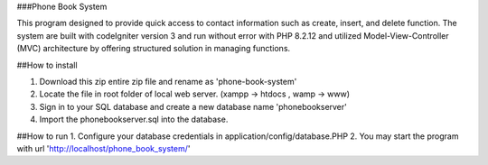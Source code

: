 ###Phone Book System

This program designed to provide quick access to contact information such as create, insert, and delete function. The system are built with codeIgniter version 3 and run without error with PHP 8.2.12 and utilized Model-View-Controller (MVC) architecture by offering structured solution in managing functions.

##How to install

1. Download this zip entire zip file and rename as 'phone-book-system'
2. Locate the file in root folder of local web server. (xampp -> htdocs , wamp -> www)
3. Sign in to your SQL database and create a new database name 'phonebookserver'
4. Import the phonebookserver.sql into the database.

##How to run
1. Configure your database credentials in application/config/database.PHP
2. You may start the program with url 'http://localhost/phone_book_system/'